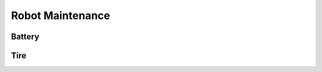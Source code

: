 #################
Robot Maintenance
#################

.. .. contents::
..    :depth: 1
..    :local:

Battery 
=======

Tire
====

